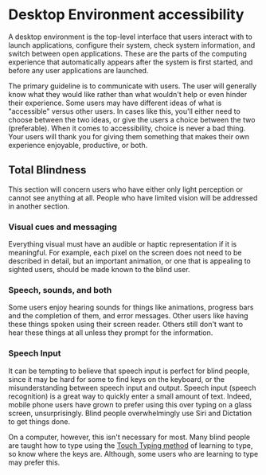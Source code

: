 * Desktop Environment accessibility
A desktop environment is the top-level interface that users interact
with to launch applications, configure their system, check system
information, and switch between open applications. These are the parts
of the computing experience that automatically appears after the
system is first started, and before any user applications are launched.

The primary guideline is to communicate with users. The user will
generally know what they would like rather than what wouldn't help or
even hinder their experience. Some users may have different ideas of
what is "accessible" versus other users. In cases like this, you'll
either need to choose between the two ideas, or give the users a
choice between the two (preferable). When it comes to accessibility,
choice is never a bad thing. Your users will thank you for giving them
something that makes their own experience enjoyable, productive, or both.

** Total Blindness
This section will concern users who have either only light perception
or cannot see anything at all. People who have limited vision will be
addressed in another section.

*** Visual cues and messaging
Everything visual must have an audible or haptic representation if it
is meaningful. For example, each pixel on the screen does not need to be
described in detail, but an important animation, or one that is
appealing to sighted users, should be made known to the blind user.
*** Speech, sounds, and both
Some users enjoy hearing sounds for things like animations, progress
bars and the completion of them, and error messages. Other users like
having these things spoken using their screen reader. Others still
don't want to hear these things at all unless they prompt for the
information.
*** Speech Input
It can be tempting to believe that speech input is perfect for blind
people, since it may be hard for some to find keys on the keyboard, or
the misunderstanding between speech input and output. Speech input
(speech recognition) is a great way to quickly enter a small amount of
text. Indeed, mobile phone users have grown to prefer using this over
typing on a glass screen, unsurprisingly. Blind people overwhelmingly
use Siri and Dictation to get things done.

On a computer, however, this isn't necessary for most. Many blind people are
taught how to type using the [[https://en.wikipedia.org/wiki/Touch_typing][Touch Typing method]] of learning to type,
so know where the keys are. Although, some users who are learning to
type may prefer this.

